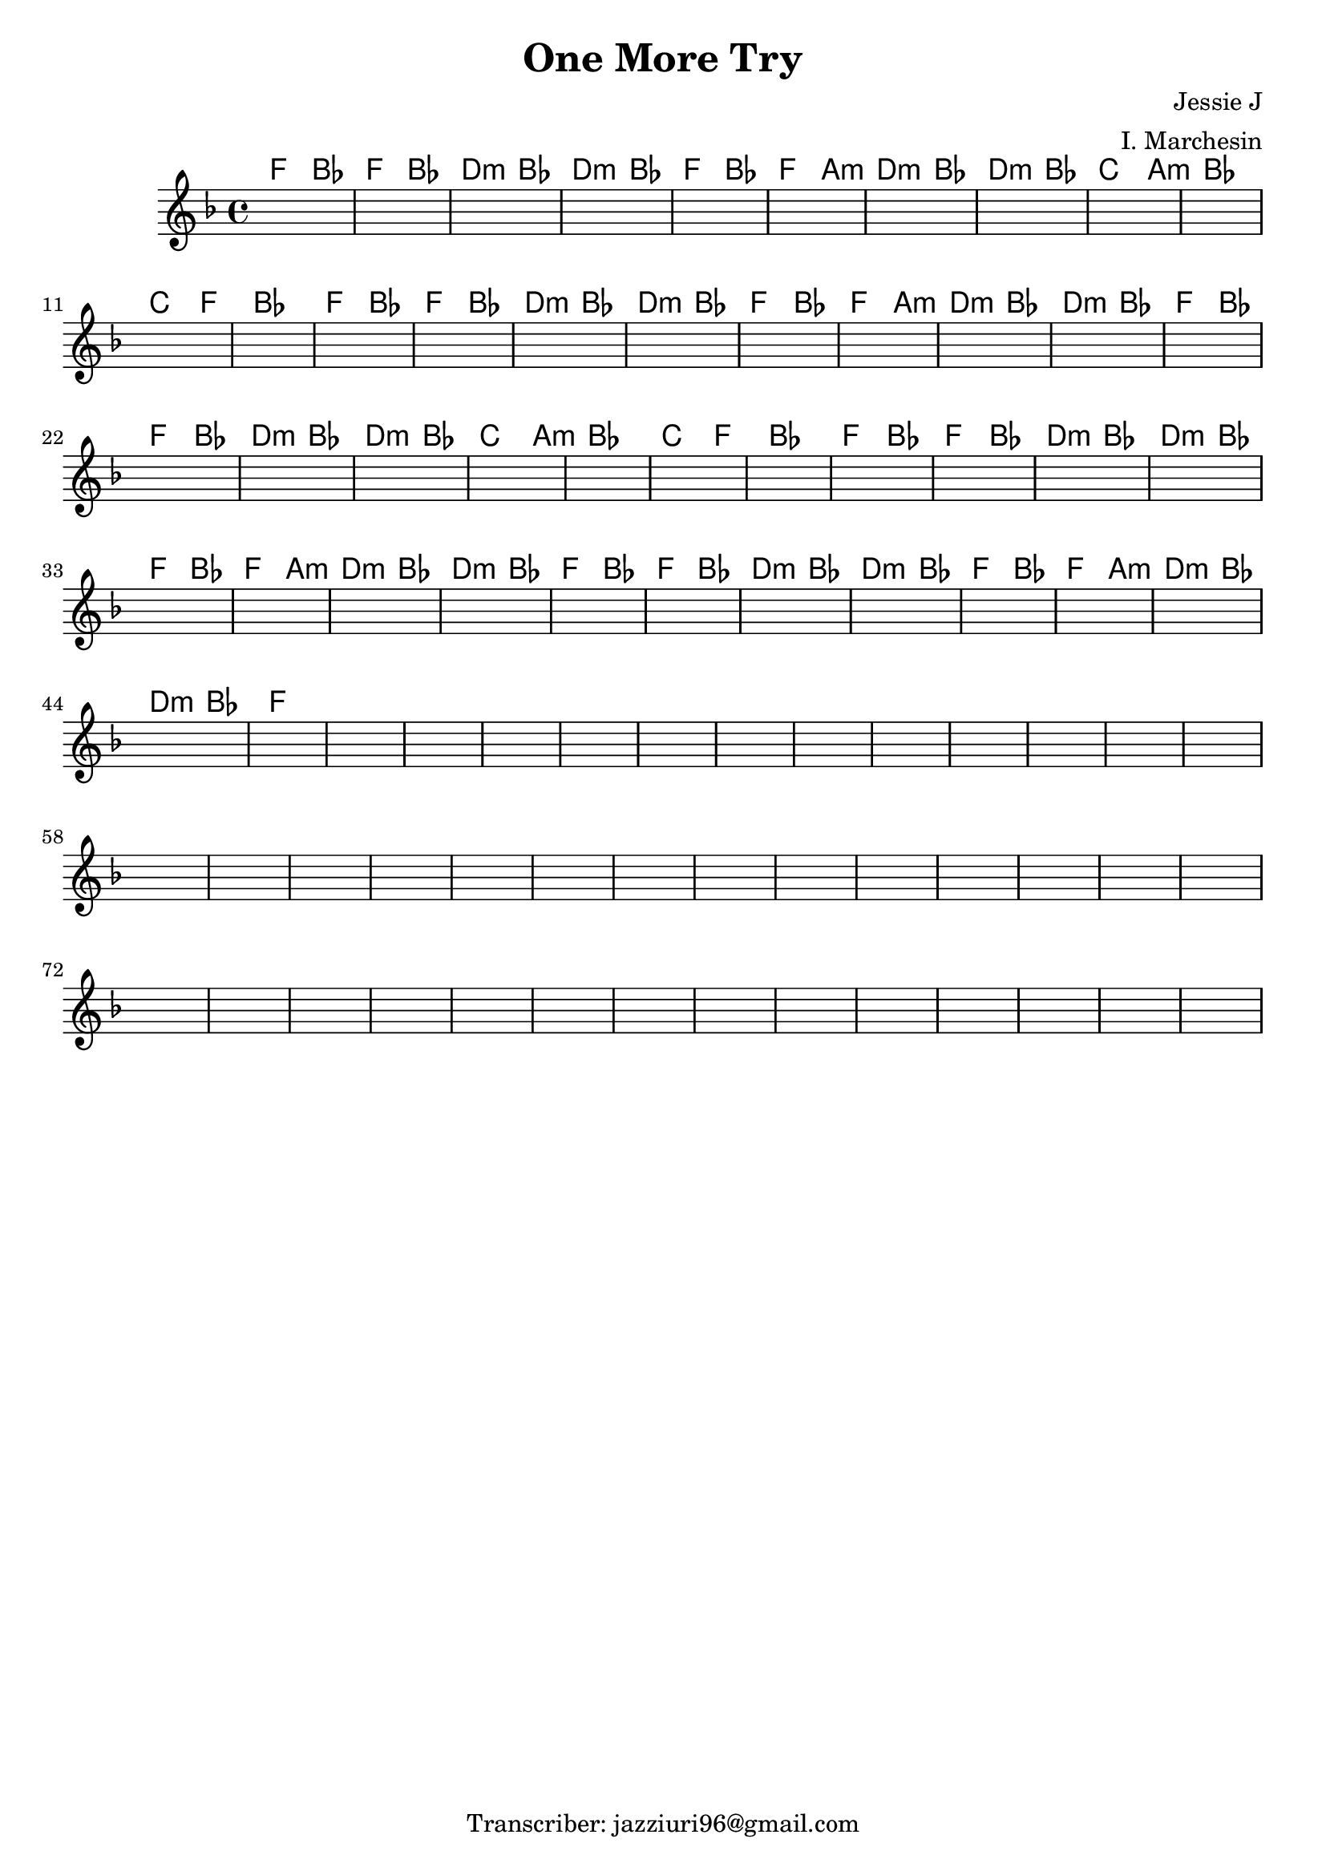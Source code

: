 \header {
  title = "One More Try"
  composer = "Jessie J"
  arranger = "I. Marchesin"
  tagline = "Transcriber: jazziuri96@gmail.com"
}


obbligato =
\relative c' {
  \clef treble
  \key f \major
  \time 4/4

  \once \hideNotes r1
  \once \hideNotes r1
  \once \hideNotes r1
  \once \hideNotes r1
  \once \hideNotes r1
  \once \hideNotes r1
  \once \hideNotes r1
  \once \hideNotes r1
  \once \hideNotes r1
  \once \hideNotes r1
  \once \hideNotes r1
  \once \hideNotes r1
  \once \hideNotes r1
  \once \hideNotes r1
  \once \hideNotes r1
  \once \hideNotes r1
  \once \hideNotes r1
  \once \hideNotes r1
  \once \hideNotes r1
  \once \hideNotes r1
  \once \hideNotes r1
  \once \hideNotes r1
  \once \hideNotes r1
  \once \hideNotes r1
  \once \hideNotes r1
  \once \hideNotes r1
  \once \hideNotes r1
  \once \hideNotes r1
  \once \hideNotes r1
  \once \hideNotes r1
  \once \hideNotes r1
  \once \hideNotes r1
  \once \hideNotes r1
  \once \hideNotes r1
  \once \hideNotes r1
  \once \hideNotes r1
  \once \hideNotes r1
  \once \hideNotes r1
  \once \hideNotes r1
  \once \hideNotes r1
  \once \hideNotes r1
  \once \hideNotes r1
  \once \hideNotes r1
  \once \hideNotes r1
  \once \hideNotes r1
  \once \hideNotes r1
  \once \hideNotes r1
  \once \hideNotes r1
  \once \hideNotes r1
  \once \hideNotes r1
  \once \hideNotes r1
  \once \hideNotes r1
  \once \hideNotes r1
  \once \hideNotes r1
  \once \hideNotes r1
  \once \hideNotes r1
  \once \hideNotes r1
  \once \hideNotes r1
  \once \hideNotes r1
  \once \hideNotes r1
  \once \hideNotes r1
  \once \hideNotes r1
  \once \hideNotes r1
  \once \hideNotes r1
  \once \hideNotes r1
  \once \hideNotes r1
  \once \hideNotes r1
  \once \hideNotes r1
  \once \hideNotes r1
  \once \hideNotes r1
  \once \hideNotes r1
  \once \hideNotes r1
  \once \hideNotes r1
  \once \hideNotes r1
  \once \hideNotes r1
  \once \hideNotes r1
  \once \hideNotes r1
  \once \hideNotes r1
  \once \hideNotes r1
  \once \hideNotes r1
  \once \hideNotes r1
  \once \hideNotes r1
  \once \hideNotes r1
  \once \hideNotes r1
  \once \hideNotes r1

}

armonie = 
\chordmode {
  f2
  bes
  f
  bes
  d:m
  bes
  d:m
  bes

  f
  bes
  f
  a:m
  d:m
  bes
  d:m
  bes

  c2. a4:m %da capire
  bes1
  c2. f4
  bes1
  
  f2
  bes
  f
  bes
  d:m
  bes
  d:m
  bes
  f
  bes
  f
  a:m
  d:m
  bes
  d:m
  bes
  
  f
  bes
  f
  bes
  d:m
  bes
  d:m
  bes

  c2. a4:m
  bes1
  c2. f4
  bes1

  f2
  bes
  f
  bes
  d:m
  bes
  d:m
  bes
  f
  bes
  f
  a:m
  d:m
  bes
  d:m
  bes
  f
  bes
  f
  bes
  d:m
  bes
  d:m
  bes
  f
  bes
  f
  a:m
  d:m
  bes
  d:m
  bes
  f1

}


\score {
  <<
    \new ChordNames {
    \set chordChanges = ##t
    \armonie
    }
    \new Staff \obbligato
  >>
  \layout  {}
  \midi {}
}
